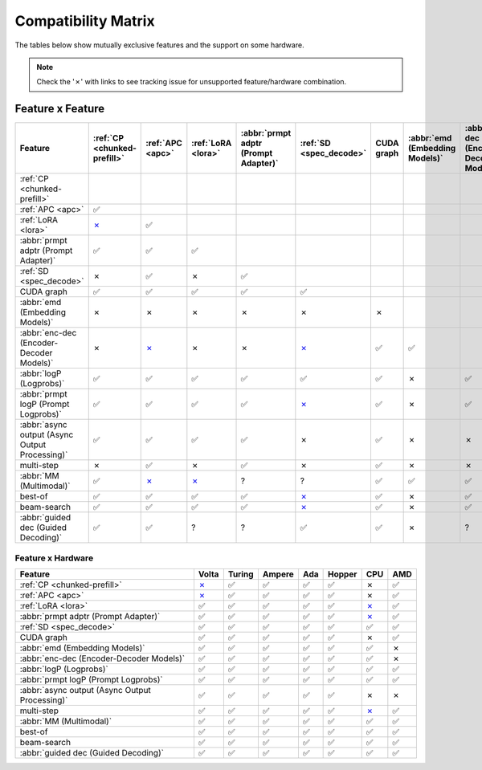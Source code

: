 .. _compatibility_matrix:

Compatibility Matrix
====================

The tables below show mutually exclusive features and the support on some hardware. 

.. note::

   Check the '✗' with links to see tracking issue for unsupported feature/hardware combination.

Feature x Feature
-----------------


.. raw:: html

    <style>
      /* Make smaller to try to improve readability  */
      td {
        font-size: 0.8rem;
        text-align: center;
      }

      th {
        text-align: center;
        font-size: 0.8rem;
      }
    </style>

.. list-table::
   :header-rows: 1
   :widths: auto

   * - Feature
     - :ref:`CP <chunked-prefill>`
     - :ref:`APC <apc>`
     - :ref:`LoRA <lora>`
     - :abbr:`prmpt adptr (Prompt Adapter)`
     - :ref:`SD <spec_decode>`
     - CUDA graph
     - :abbr:`emd (Embedding Models)`
     - :abbr:`enc-dec (Encoder-Decoder Models)`
     - :abbr:`logP (Logprobs)`
     - :abbr:`prmpt logP (Prompt Logprobs)`
     - :abbr:`async output (Async Output Processing)`
     - multi-step
     - :abbr:`MM (Multimodal)`
     - best-of
     - beam-search
     - :abbr:`guided dec (Guided Decoding)`
   * - :ref:`CP <chunked-prefill>`
     - 
     - 
     - 
     - 
     - 
     - 
     - 
     - 
     - 
     - 
     - 
     - 
     - 
     - 
     - 
     - 
   * - :ref:`APC <apc>`
     - ✅
     - 
     - 
     - 
     - 
     - 
     - 
     - 
     - 
     - 
     - 
     - 
     - 
     - 
     - 
     - 
   * - :ref:`LoRA <lora>`
     - `✗ <https://github.com/vllm-project/vllm/pull/9057>`__ 
     - ✅
     - 
     - 
     - 
     - 
     - 
     - 
     - 
     - 
     - 
     - 
     - 
     - 
     - 
     - 
   * - :abbr:`prmpt adptr (Prompt Adapter)`
     - ✅
     - ✅
     - ✅
     - 
     - 
     - 
     - 
     - 
     - 
     - 
     - 
     - 
     - 
     - 
     - 
     - 
   * - :ref:`SD <spec_decode>`
     - ✗
     - ✅
     - ✗
     - ✅
     - 
     - 
     - 
     - 
     - 
     - 
     - 
     - 
     - 
     - 
     - 
     - 
   * - CUDA graph
     - ✅
     - ✅
     - ✅
     - ✅
     - ✅
     - 
     - 
     - 
     - 
     - 
     - 
     - 
     - 
     - 
     - 
     - 
   * - :abbr:`emd (Embedding Models)`
     - ✗
     - ✗
     - ✗ 
     - ✗
     - ✗
     - ✗
     - 
     - 
     - 
     - 
     - 
     - 
     - 
     - 
     - 
     - 
   * - :abbr:`enc-dec (Encoder-Decoder Models)`
     - ✗
     - `✗ <https://github.com/vllm-project/vllm/issues/7366>`__ 
     - ✗ 
     - ✗
     - `✗ <https://github.com/vllm-project/vllm/issues/7366>`__ 
     - ✅
     - ✅
     - 
     - 
     - 
     - 
     - 
     - 
     - 
     - 
     - 
   * - :abbr:`logP (Logprobs)`
     - ✅
     - ✅
     - ✅
     - ✅
     - ✅
     - ✅ 
     - ✗
     - ✅
     - 
     - 
     - 
     - 
     - 
     - 
     - 
     - 
   * - :abbr:`prmpt logP (Prompt Logprobs)`
     - ✅
     - ✅
     - ✅
     - ✅
     - `✗ <https://github.com/vllm-project/vllm/pull/8199>`__ 
     - ✅
     - ✗
     - ✅ 
     - ✅
     - 
     - 
     - 
     - 
     - 
     - 
     - 
   * - :abbr:`async output (Async Output Processing)`
     - ✅
     - ✅
     - ✅
     - ✅
     - ✗
     - ✅ 
     - ✗ 
     - ✗
     - ✅
     - ✅
     - 
     - 
     - 
     - 
     - 
     - 
   * - multi-step
     - ✗
     - ✅
     - ✗
     - ✅
     - ✗
     - ✅
     - ✗ 
     - ✗
     - ✅
     - `✗ <https://github.com/vllm-project/vllm/issues/8198>`__ 
     - ✅
     - 
     - 
     - 
     - 
     - 
   * - :abbr:`MM (Multimodal)`
     - ✅
     -  `✗ <https://github.com/vllm-project/vllm/pull/8348>`__ 
     -  `✗ <https://github.com/vllm-project/vllm/pull/7199>`__ 
     - ?
     - ?
     - ✅
     - ✅
     - ✅
     - ✅
     - ✅
     - ✅
     - ?
     - 
     - 
     - 
     - 
   * - best-of
     - ✅
     - ✅
     - ✅
     - ✅
     - `✗ <https://github.com/vllm-project/vllm/issues/6137>`__ 
     - ✅
     - ✗
     - ✅
     - ✅
     - ✅
     - ?
     - `✗ <https://github.com/vllm-project/vllm/issues/7968>`__ 
     - ✅
     - 
     - 
     - 
   * - beam-search
     - ✅
     - ✅
     - ✅
     - ✅
     - `✗ <https://github.com/vllm-project/vllm/issues/6137>`__ 
     - ✅
     - ✗
     - ✅
     - ✅
     - ✅
     - ?
     - `✗ <https://github.com/vllm-project/vllm/issues/7968>`__ 
     - ?
     - ✅
     - 
     - 
   * - :abbr:`guided dec (Guided Decoding)`
     - ✅
     - ✅
     - ?
     - ?
     - ✅
     - ✅
     - ✗
     - ?
     - ✅
     - ✅
     - ✅
     - `✗ <https://github.com/vllm-project/vllm/issues/9893>`__ 
     - ?
     - ✅
     - ✅
     - 


Feature x Hardware
^^^^^^^^^^^^^^^^^^

.. list-table::
   :header-rows: 1
   :widths: auto

   * - Feature
     - Volta
     - Turing
     - Ampere
     - Ada
     - Hopper
     - CPU
     - AMD
   * - :ref:`CP <chunked-prefill>`
     - `✗ <https://github.com/vllm-project/vllm/issues/2729>`__ 
     - ✅
     - ✅
     - ✅
     - ✅
     - ✗ 
     - ✅
   * - :ref:`APC <apc>`
     - `✗ <https://github.com/vllm-project/vllm/issues/3687>`__ 
     - ✅
     - ✅
     - ✅
     - ✅
     - ✗
     - ✅
   * - :ref:`LoRA <lora>`
     - ✅
     - ✅
     - ✅
     - ✅
     - ✅
     - `✗ <https://github.com/vllm-project/vllm/pull/4830>`__ 
     - ✅
   * - :abbr:`prmpt adptr (Prompt Adapter)`
     - ✅
     - ✅
     - ✅
     - ✅
     - ✅
     - `✗ <https://github.com/vllm-project/vllm/issues/8475>`__ 
     - ✅
   * - :ref:`SD <spec_decode>`
     - ✅
     - ✅
     - ✅
     - ✅
     - ✅
     - ✅
     - ✅
   * - CUDA graph
     - ✅
     - ✅
     - ✅
     - ✅
     - ✅
     - ✗
     - ✅
   * - :abbr:`emd (Embedding Models)`
     - ✅
     - ✅
     - ✅
     - ✅
     - ✅
     - ✅
     - ✗
   * - :abbr:`enc-dec (Encoder-Decoder Models)`
     - ✅
     - ✅
     - ✅
     - ✅
     - ✅
     - ✅
     - ✗
   * - :abbr:`logP (Logprobs)`
     - ✅
     - ✅
     - ✅
     - ✅
     - ✅
     - ✅
     - ✅
   * - :abbr:`prmpt logP (Prompt Logprobs)`
     - ✅
     - ✅
     - ✅
     - ✅
     - ✅
     - ✅
     - ✅
   * - :abbr:`async output (Async Output Processing)`
     - ✅
     - ✅
     - ✅
     - ✅
     - ✅
     - ✗
     - ✗
   * - multi-step
     - ✅
     - ✅
     - ✅
     - ✅
     - ✅
     - `✗ <https://github.com/vllm-project/vllm/issues/8477>`__ 
     - ✅
   * - :abbr:`MM (Multimodal)`
     - ✅
     - ✅
     - ✅
     - ✅
     - ✅
     - ✅
     - ✅
   * - best-of
     - ✅
     - ✅
     - ✅
     - ✅
     - ✅
     - ✅
     - ✅
   * - beam-search
     - ✅
     - ✅
     - ✅
     - ✅
     - ✅
     - ✅
     - ✅
   * - :abbr:`guided dec (Guided Decoding)`
     - ✅
     - ✅
     - ✅
     - ✅
     - ✅
     - ✅
     - ✅
